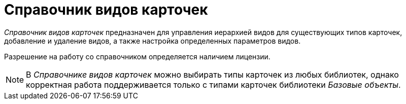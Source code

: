 = Справочник видов карточек

_Справочник видов карточек_ предназначен для управления иерархией видов для существующих типов карточек, добавление и удаление видов, а также настройка определенных параметров видов.

Разрешение на работу со справочником определяется наличием лицензии.

[NOTE]
====
В _Справочнике видов карточек_ можно выбирать типы карточек из любых библиотек, однако корректная работа поддерживается только с типами карточек библиотеки _Базовые объекты_.
====
